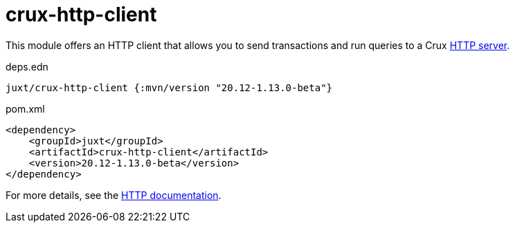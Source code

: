 = crux-http-client

This module offers an HTTP client that allows you to send transactions and run queries to a Crux link:../crux-http-server/[HTTP server].

.deps.edn
[source,clojure]
----
juxt/crux-http-client {:mvn/version "20.12-1.13.0-beta"}
----

.pom.xml
[source,xml]
----
<dependency>
    <groupId>juxt</groupId>
    <artifactId>crux-http-client</artifactId>
    <version>20.12-1.13.0-beta</version>
</dependency>
----

For more details, see the https://opencrux.com/reference/http.html[HTTP documentation].
